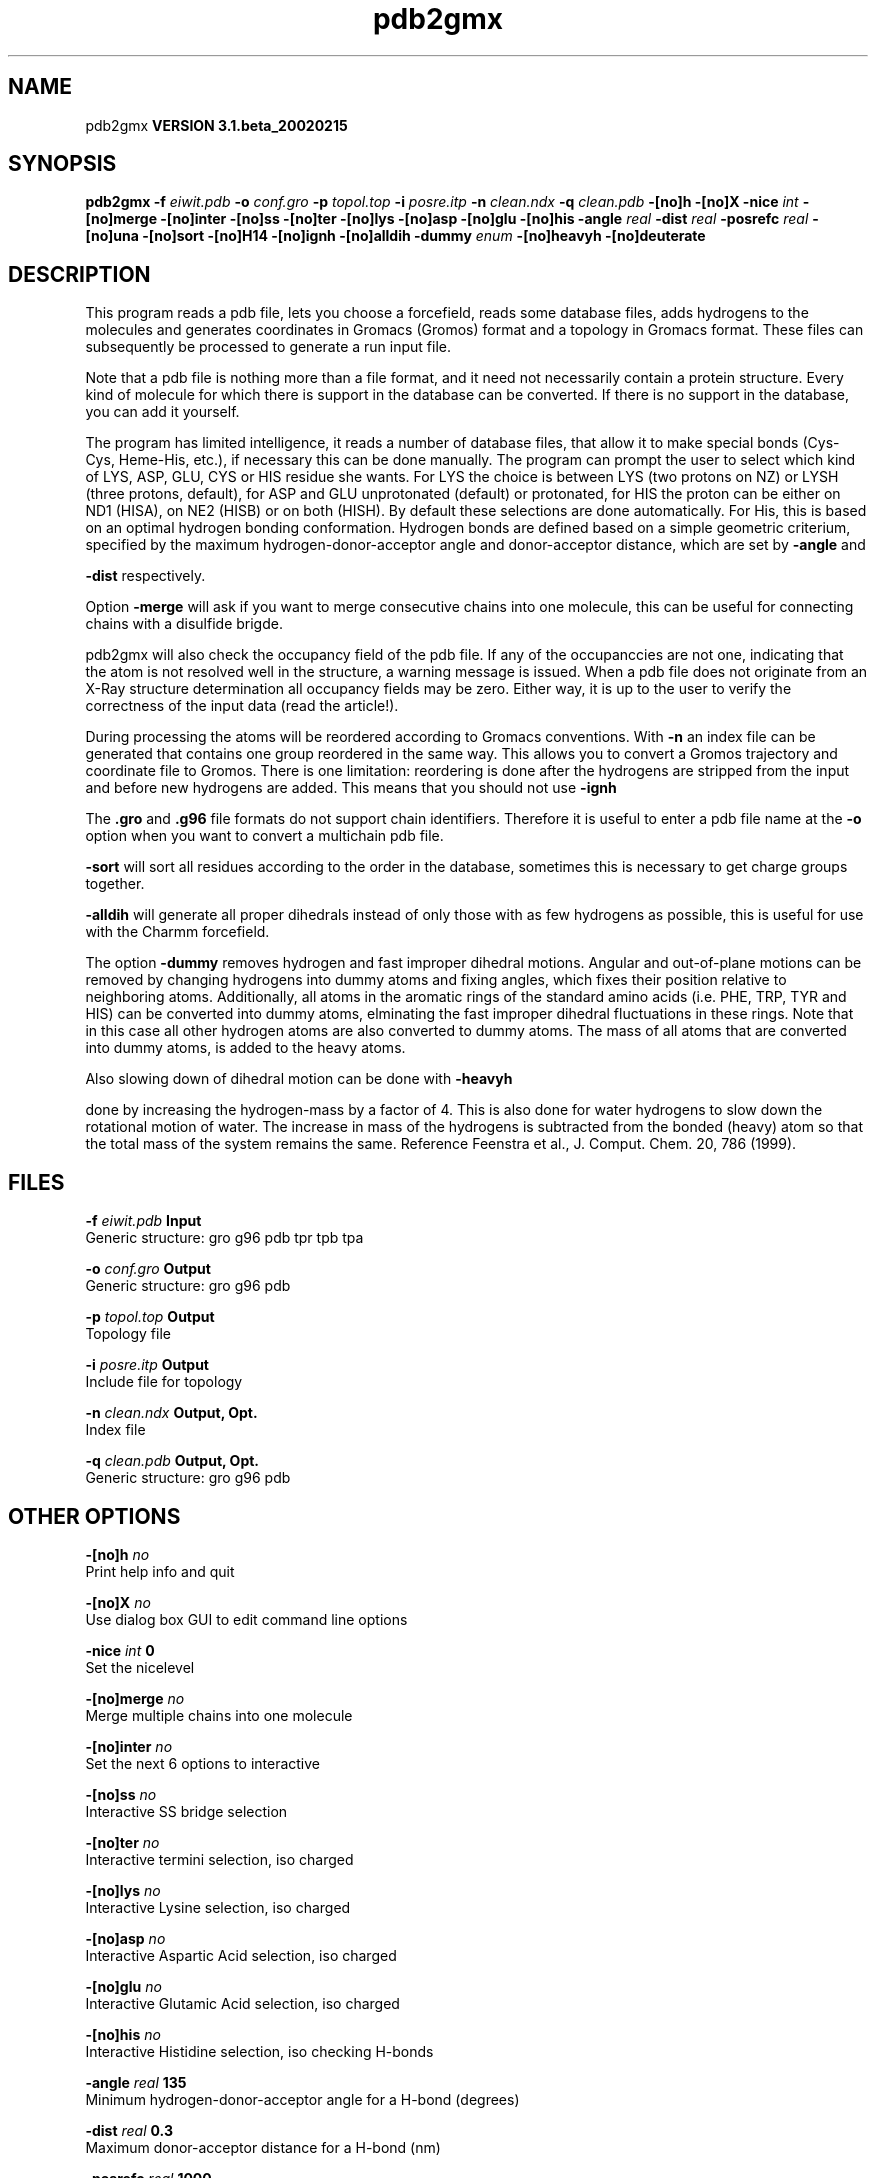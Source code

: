 .TH pdb2gmx 1 "Wed 27 Feb 2002"
.SH NAME
pdb2gmx
.B VERSION 3.1.beta_20020215
.SH SYNOPSIS
\f3pdb2gmx\fP
.BI "-f" " eiwit.pdb "
.BI "-o" " conf.gro "
.BI "-p" " topol.top "
.BI "-i" " posre.itp "
.BI "-n" " clean.ndx "
.BI "-q" " clean.pdb "
.BI "-[no]h" ""
.BI "-[no]X" ""
.BI "-nice" " int "
.BI "-[no]merge" ""
.BI "-[no]inter" ""
.BI "-[no]ss" ""
.BI "-[no]ter" ""
.BI "-[no]lys" ""
.BI "-[no]asp" ""
.BI "-[no]glu" ""
.BI "-[no]his" ""
.BI "-angle" " real "
.BI "-dist" " real "
.BI "-posrefc" " real "
.BI "-[no]una" ""
.BI "-[no]sort" ""
.BI "-[no]H14" ""
.BI "-[no]ignh" ""
.BI "-[no]alldih" ""
.BI "-dummy" " enum "
.BI "-[no]heavyh" ""
.BI "-[no]deuterate" ""
.SH DESCRIPTION
This program reads a pdb file, lets you choose a forcefield, reads
some database files, adds hydrogens to the molecules and generates
coordinates in Gromacs (Gromos) format and a topology in Gromacs format.
These files can subsequently be processed to generate a run input file.



Note that a pdb file is nothing more than a file format, and it
need not necessarily contain a protein structure. Every kind of
molecule for which there is support in the database can be converted.
If there is no support in the database, you can add it yourself.


The program has limited intelligence, it reads a number of database
files, that allow it to make special bonds (Cys-Cys, Heme-His, etc.),
if necessary this can be done manually. The program can prompt the
user to select which kind of LYS, ASP, GLU, CYS or HIS residue she
wants. For LYS the choice is between LYS (two protons on NZ) or LYSH
(three protons, default), for ASP and GLU unprotonated (default) or
protonated, for HIS the proton can be either on ND1 (HISA), on NE2
(HISB) or on both (HISH). By default these selections are done
automatically. For His, this is based on an optimal hydrogen bonding
conformation. Hydrogen bonds are defined based on a simple geometric
criterium, specified by the maximum hydrogen-donor-acceptor angle
and donor-acceptor distance, which are set by 
.B -angle
and

.B -dist
respectively.


Option 
.B -merge
will ask if you want to merge consecutive chains
into one molecule, this can be useful for connecting chains with a
disulfide brigde.


pdb2gmx will also check the occupancy field of the pdb file.
If any of the occupanccies are not one, indicating that the atom is
not resolved well in the structure, a warning message is issued.
When a pdb file does not originate from an X-Ray structure determination
all occupancy fields may be zero. Either way, it is up to the user
to verify the correctness of the input data (read the article!).


During processing the atoms will be reordered according to Gromacs
conventions. With 
.B -n
an index file can be generated that
contains one group reordered in the same way. This allows you to
convert a Gromos trajectory and coordinate file to Gromos. There is
one limitation: reordering is done after the hydrogens are stripped
from the input and before new hydrogens are added. This means that
you should not use 
.B -ignh
.


The 
.B .gro
and 
.B .g96
file formats do not support chain
identifiers. Therefore it is useful to enter a pdb file name at
the 
.B -o
option when you want to convert a multichain pdb file.




.B -sort
will sort all residues according to the order in the
database, sometimes this is necessary to get charge groups
together.



.B -alldih
will generate all proper dihedrals instead of only
those with as few hydrogens as possible, this is useful for use with
the Charmm forcefield.


The option 
.B -dummy
removes hydrogen and fast improper dihedral
motions. Angular and out-of-plane motions can be removed by changing
hydrogens into dummy atoms and fixing angles, which fixes their
position relative to neighboring atoms. Additionally, all atoms in the
aromatic rings of the standard amino acids (i.e. PHE, TRP, TYR and HIS)
can be converted into dummy atoms, elminating the fast improper dihedral
fluctuations in these rings. Note that in this case all other hydrogen
atoms are also converted to dummy atoms. The mass of all atoms that are
converted into dummy atoms, is added to the heavy atoms.


Also slowing down of dihedral motion can be done with 
.B -heavyh

done by increasing the hydrogen-mass by a factor of 4. This is also
done for water hydrogens to slow down the rotational motion of water.
The increase in mass of the hydrogens is subtracted from the bonded
(heavy) atom so that the total mass of the system remains the same.
Reference Feenstra et al., J. Comput. Chem. 20, 786 (1999).
.SH FILES
.BI "-f" " eiwit.pdb" 
.B Input
 Generic structure: gro g96 pdb tpr tpb tpa 

.BI "-o" " conf.gro" 
.B Output
 Generic structure: gro g96 pdb 

.BI "-p" " topol.top" 
.B Output
 Topology file 

.BI "-i" " posre.itp" 
.B Output
 Include file for topology 

.BI "-n" " clean.ndx" 
.B Output, Opt.
 Index file 

.BI "-q" " clean.pdb" 
.B Output, Opt.
 Generic structure: gro g96 pdb 

.SH OTHER OPTIONS
.BI "-[no]h"  "    no"
 Print help info and quit

.BI "-[no]X"  "    no"
 Use dialog box GUI to edit command line options

.BI "-nice"  " int" " 0" 
 Set the nicelevel

.BI "-[no]merge"  "    no"
 Merge multiple chains into one molecule

.BI "-[no]inter"  "    no"
 Set the next 6 options to interactive

.BI "-[no]ss"  "    no"
 Interactive SS bridge selection

.BI "-[no]ter"  "    no"
 Interactive termini selection, iso charged

.BI "-[no]lys"  "    no"
 Interactive Lysine selection, iso charged

.BI "-[no]asp"  "    no"
 Interactive Aspartic Acid selection, iso charged

.BI "-[no]glu"  "    no"
 Interactive Glutamic Acid selection, iso charged

.BI "-[no]his"  "    no"
 Interactive Histidine selection, iso checking H-bonds

.BI "-angle"  " real" "    135" 
 Minimum hydrogen-donor-acceptor angle for a H-bond (degrees)

.BI "-dist"  " real" "    0.3" 
 Maximum donor-acceptor distance for a H-bond (nm)

.BI "-posrefc"  " real" "   1000" 
 Force constant for position restraints

.BI "-[no]una"  "    no"
 Select aromatic rings with united CH atoms on Phenylalanine, Tryptophane and Tyrosine

.BI "-[no]sort"  "   yes"
 Sort the residues according to database

.BI "-[no]H14"  "    no"
 Use 1-4 interactions between hydrogen atoms

.BI "-[no]ignh"  "    no"
 Ignore hydrogen atoms that are in the pdb file

.BI "-[no]alldih"  "    no"
 Generate all proper dihedrals

.BI "-dummy"  " enum" " none" 
 Convert atoms to dummy atoms: 
.B none
, 
.B hydrogens
or 
.B aromatics


.BI "-[no]heavyh"  "    no"
 Make hydrogen atoms heavy

.BI "-[no]deuterate"  "    no"
 Change the mass of hydrogens to 2 amu

